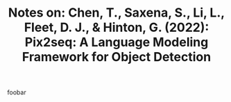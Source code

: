 #+TITLE: Notes on: Chen, T., Saxena, S., Li, L., Fleet, D. J., & Hinton, G. (2022): Pix2seq: A Language Modeling Framework for Object Detection

foobar
